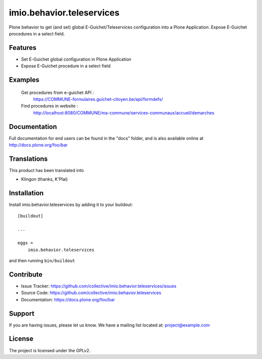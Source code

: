 .. This README is meant for consumption by humans and pypi. Pypi can render rst files so please do not use Sphinx features.
   If you want to learn more about writing documentation, please check out: http://docs.plone.org/about/documentation_styleguide.html
   This text does not appear on pypi or github. It is a comment.

==========================
imio.behavior.teleservices
==========================

Plone behavior to get (and set) global E-Guichet/Teleservices configuration into a Plone Application. Expose E-Guichet procedures in a select field.

Features
--------

- Set E-Guichet global configuration in Plone Application
- Expose E-Guichet procedure in a select field


Examples
--------
    Get procedures from e-guichet API :
        https://COMMUNE-formulaires.guichet-citoyen.be/api/formdefs/
    Find procedures in website :
        http://localhost:8080/COMMUNE/ma-commune/services-communaux/accueil/demarches


Documentation
-------------

Full documentation for end users can be found in the "docs" folder, and is also available online at http://docs.plone.org/foo/bar


Translations
------------

This product has been translated into

- Klingon (thanks, K'Plai)


Installation
------------

Install imio.behavior.teleservices by adding it to your buildout::

    [buildout]

    ...

    eggs =
        imio.behavior.teleservices


and then running ``bin/buildout``


Contribute
----------

- Issue Tracker: https://github.com/collective/imio.behavior.teleservices/issues
- Source Code: https://github.com/collective/imio.behavior.teleservices
- Documentation: https://docs.plone.org/foo/bar


Support
-------

If you are having issues, please let us know.
We have a mailing list located at: project@example.com


License
-------

The project is licensed under the GPLv2.
